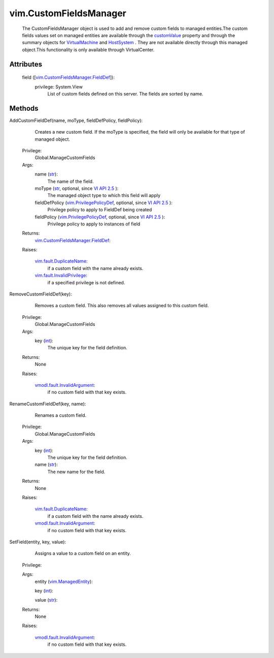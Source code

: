 
vim.CustomFieldsManager
=======================
  The CustomFieldsManager object is used to add and remove custom fields to managed entities.The custom fields values set on managed entities are available through the `customValue <vim/ManagedEntity.rst#customValue>`_ property and through the summary objects for `VirtualMachine <vim/VirtualMachine.rst>`_ and `HostSystem <vim/HostSystem.rst>`_ . They are not available directly through this managed object.This functionality is only available through VirtualCenter.




Attributes
----------
    field ([`vim.CustomFieldsManager.FieldDef <vim/CustomFieldsManager/FieldDef.rst>`_]):
      privilege: System.View
       List of custom fields defined on this server. The fields are sorted by name.


Methods
-------


AddCustomFieldDef(name, moType, fieldDefPolicy, fieldPolicy):
   Creates a new custom field. If the moType is specified, the field will only be available for that type of managed object.


  Privilege:
               Global.ManageCustomFields



  Args:
    name (`str <https://docs.python.org/2/library/stdtypes.html>`_):
       The name of the field.


    moType (`str <https://docs.python.org/2/library/stdtypes.html>`_, optional, since `VI API 2.5 <vim/version.rst#vimversionversion2>`_ ):
       The managed object type to which this field will apply


    fieldDefPolicy (`vim.PrivilegePolicyDef <vim/PrivilegePolicyDef.rst>`_, optional, since `VI API 2.5 <vim/version.rst#vimversionversion2>`_ ):
       Privilege policy to apply to FieldDef being created


    fieldPolicy (`vim.PrivilegePolicyDef <vim/PrivilegePolicyDef.rst>`_, optional, since `VI API 2.5 <vim/version.rst#vimversionversion2>`_ ):
       Privilege policy to apply to instances of field




  Returns:
    `vim.CustomFieldsManager.FieldDef <vim/CustomFieldsManager/FieldDef.rst>`_:
         

  Raises:

    `vim.fault.DuplicateName <vim/fault/DuplicateName.rst>`_: 
       if a custom field with the name already exists.

    `vim.fault.InvalidPrivilege <vim/fault/InvalidPrivilege.rst>`_: 
       if a specified privilege is not defined.


RemoveCustomFieldDef(key):
   Removes a custom field. This also removes all values assigned to this custom field.


  Privilege:
               Global.ManageCustomFields



  Args:
    key (`int <https://docs.python.org/2/library/stdtypes.html>`_):
       The unique key for the field definition.




  Returns:
    None
         

  Raises:

    `vmodl.fault.InvalidArgument <vmodl/fault/InvalidArgument.rst>`_: 
       if no custom field with that key exists.


RenameCustomFieldDef(key, name):
   Renames a custom field.


  Privilege:
               Global.ManageCustomFields



  Args:
    key (`int <https://docs.python.org/2/library/stdtypes.html>`_):
       The unique key for the field definition.


    name (`str <https://docs.python.org/2/library/stdtypes.html>`_):
       The new name for the field.




  Returns:
    None
         

  Raises:

    `vim.fault.DuplicateName <vim/fault/DuplicateName.rst>`_: 
       if a custom field with the name already exists.

    `vmodl.fault.InvalidArgument <vmodl/fault/InvalidArgument.rst>`_: 
       if no custom field with that key exists.


SetField(entity, key, value):
   Assigns a value to a custom field on an entity.


  Privilege:



  Args:
    entity (`vim.ManagedEntity <vim/ManagedEntity.rst>`_):


    key (`int <https://docs.python.org/2/library/stdtypes.html>`_):


    value (`str <https://docs.python.org/2/library/stdtypes.html>`_):




  Returns:
    None
         

  Raises:

    `vmodl.fault.InvalidArgument <vmodl/fault/InvalidArgument.rst>`_: 
       if no custom field with that key exists.


